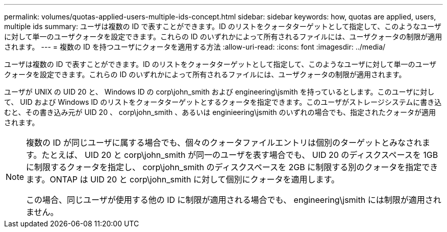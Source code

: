 ---
permalink: volumes/quotas-applied-users-multiple-ids-concept.html 
sidebar: sidebar 
keywords: how, quotas are applied, users, multiple ids 
summary: ユーザは複数の ID で表すことができます。ID のリストをクォータターゲットとして指定して、このようなユーザに対して単一のユーザクォータを設定できます。これらの ID のいずれかによって所有されるファイルには、ユーザクォータの制限が適用されます。 
---
= 複数の ID を持つユーザにクォータを適用する方法
:allow-uri-read: 
:icons: font
:imagesdir: ../media/


[role="lead"]
ユーザは複数の ID で表すことができます。ID のリストをクォータターゲットとして指定して、このようなユーザに対して単一のユーザクォータを設定できます。これらの ID のいずれかによって所有されるファイルには、ユーザクォータの制限が適用されます。

ユーザが UNIX の UID 20 と、 Windows ID の corp\john_smith および engineering\jsmith を持っているとします。このユーザに対して、 UID および Windows ID のリストをクォータターゲットとするクォータを指定できます。このユーザがストレージシステムに書き込むと、その書き込み元が UID 20 、 corp\john_smith 、あるいは enginieering\jsmith のいずれの場合でも、指定されたクォータが適用されます。

[NOTE]
====
複数の ID が同じユーザに属する場合でも、個々のクォータファイルエントリは個別のターゲットとみなされます。たとえば、 UID 20 と corp\john_smith が同一のユーザを表す場合でも、 UID 20 のディスクスペースを 1GB に制限するクォータを指定し、 corp\john_smith のディスクスペースを 2GB に制限する別のクォータを指定できます。ONTAP は UID 20 と corp\john_smith に対して個別にクォータを適用します。

この場合、同じユーザが使用する他の ID に制限が適用される場合でも、 engineering\jsmith には制限が適用されません。

====